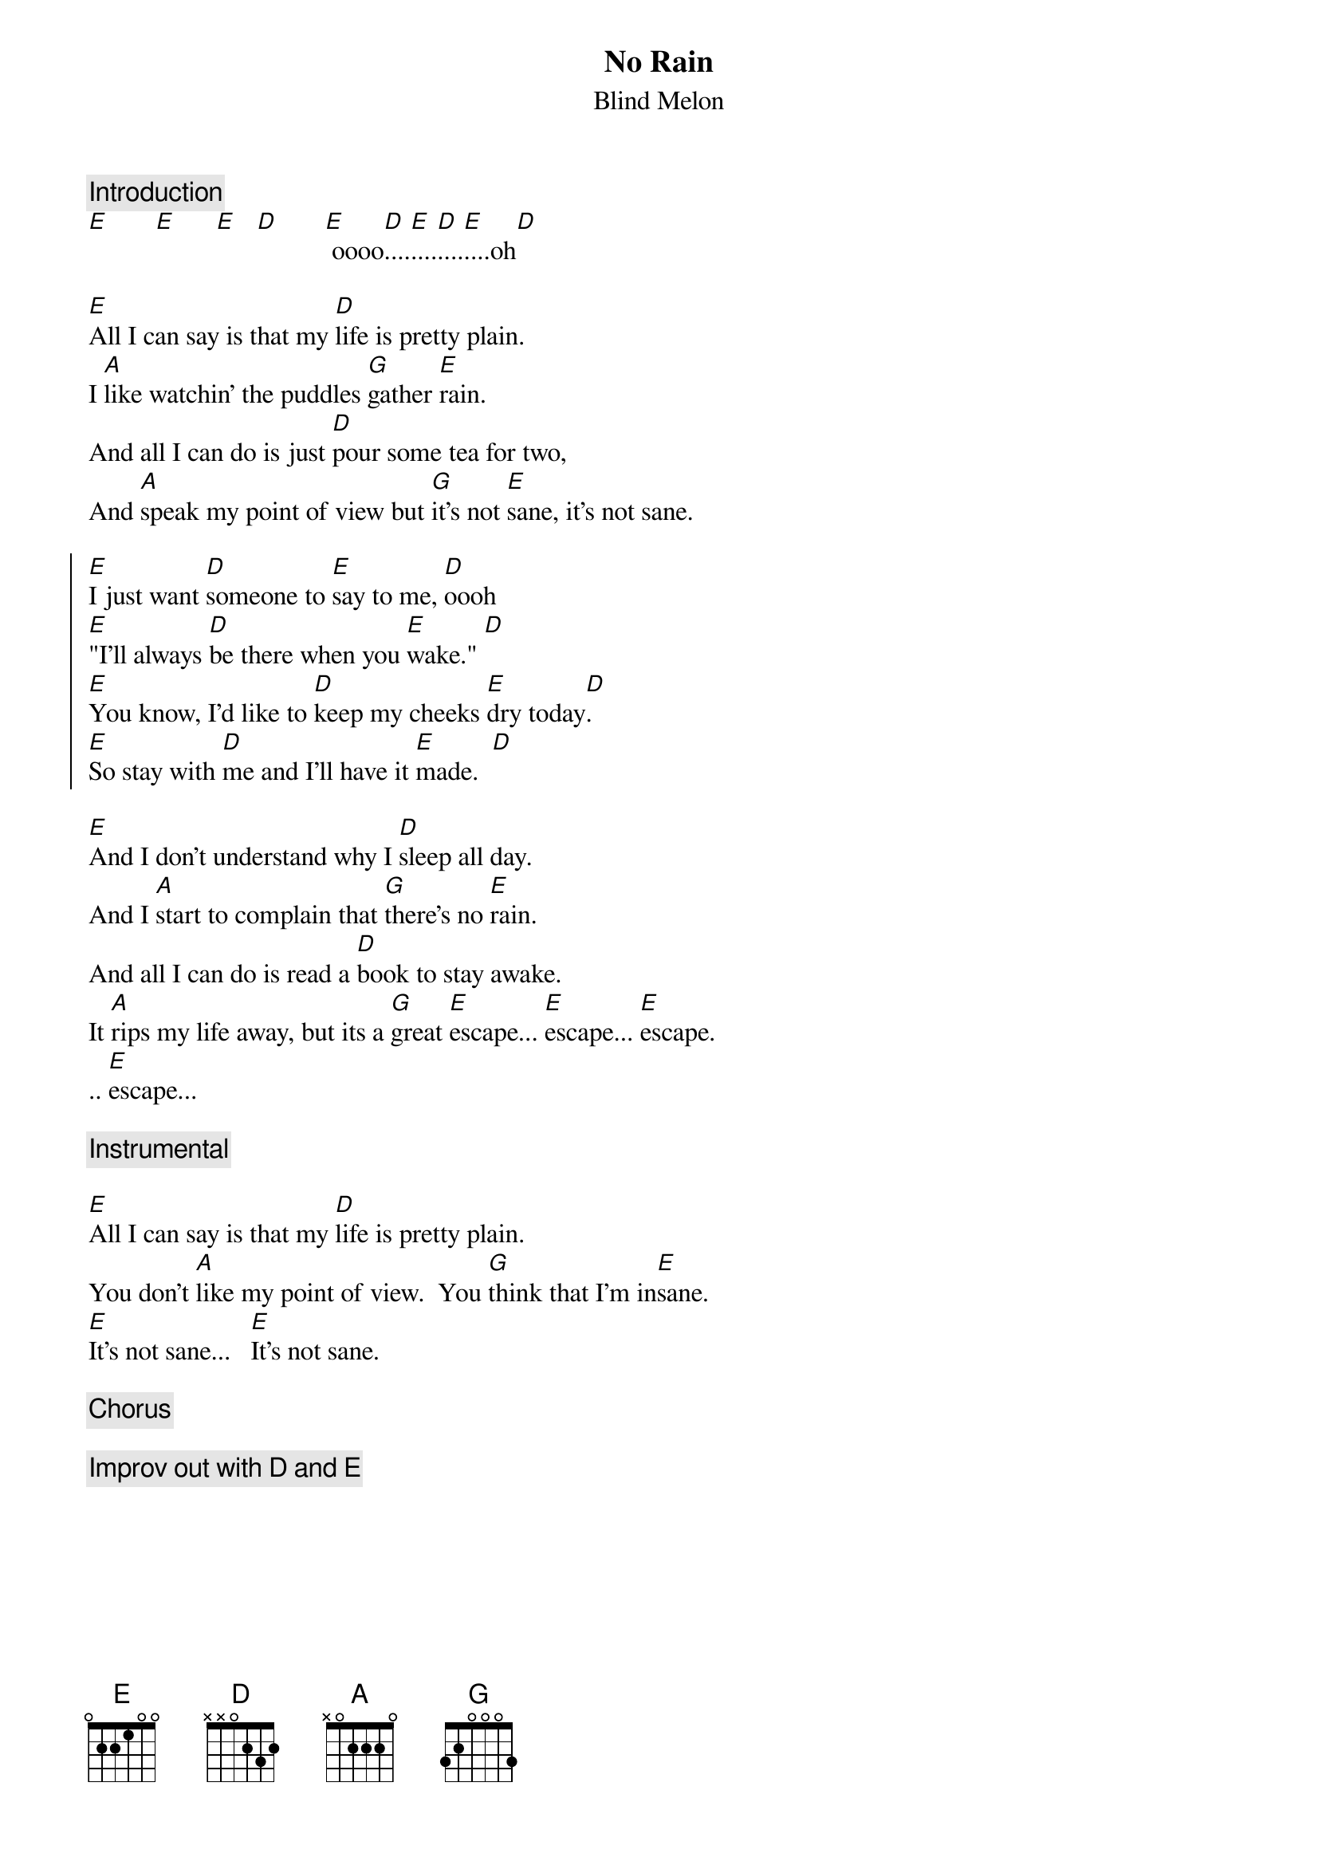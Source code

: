#From: dlr@cnd.hp.com (Dominic Ruffatto)
{t:No Rain}
{st:Blind Melon}
{c:Introduction}
[E]       [E]      [E]   [D]       [E] oooo[D]....[E]....[D]....[E]....oh[D]

[E]All I can say is that my [D]life is pretty plain.
I [A]like watchin' the puddles [G]gather [E]rain.
And all I can do is just [D]pour some tea for two,
And [A]speak my point of view but [G]it's not [E]sane, it's not sane.

{soc}
[E]I just want [D]someone to [E]say to me, [D]oooh
[E]"I'll always [D]be there when you [E]wake." [D]
[E]You know, I'd like to [D]keep my cheeks [E]dry today[D].
[E]So stay with [D]me and I'll have it [E]made.  [D]
{eoc}

[E]And I don't understand why I [D]sleep all day.
And I [A]start to complain that [G]there's no [E]rain.
And all I can do is read a [D]book to stay awake.
It [A]rips my life away, but its a [G]great [E]escape... [E]escape... [E]escape.
.. [E]escape...

{c:Instrumental}

[E]All I can say is that my [D]life is pretty plain.
You don't [A]like my point of view.  You [G]think that I'm in[E]sane.
[E]It's not sane...   [E]It's not sane.

{c:Chorus}

{c:Improv out with D and E}
{np}
{c:CHORDS}
